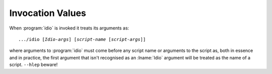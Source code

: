 Invocation Values
^^^^^^^^^^^^^^^^^

When :program:`idio` is invoked it treats its arguments as:

.. parsed-literal::

   .../idio [*Idio-args*] [*script-name* [*script-args*]]

where arguments to :program:`idio` must come before any script name or
arguments to the script as, both in essence and in practice, the first
argument that isn't recognised as an :lname:`Idio` argument will be
treated as the name of a script.  ``--hlep`` beware!

